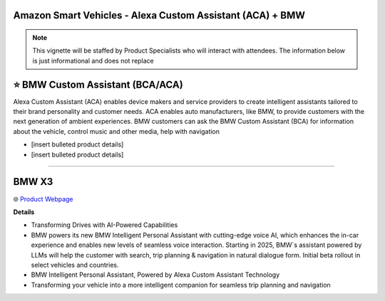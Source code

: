 Amazon Smart Vehicles - Alexa Custom Assistant (ACA) + BMW
###########

.. note::
    This vignette will be staffed by Product Specialists who will interact with attendees. The information below is just informational and does not replace 

.. image:: images/amazon_smart_vehicles.png
    :alt: Amazon Smart Vehicles

⭐ BMW Custom Assistant (BCA/ACA)
###########

Alexa Custom Assistant (ACA) enables device makers and service providers to create intelligent assistants tailored to their brand personality and customer needs. ACA enables auto manufacturers, like BMW, to provide customers with the next generation of ambient experiences. BMW customers can ask the BMW Custom Assistant (BCA) for information about the vehicle, control music and other media, help with navigation

* [insert bulleted product details]
* [insert bulleted product details]

------------

BMW X3
###########

🌐 `Product Webpage <https://www.bmwusa.com/vehicles/x-series/x3/bmw-x3.html>`_

**Details** 

* Transforming Drives with AI-Powered Capabilities
*  BMW powers its new BMW Intelligent Personal Assistant with cutting-edge voice AI, which enhances the in-car experience and enables new levels of seamless voice interaction. Starting in 2025, BMW`s assistant powered by LLMs will help the customer with search, trip planning & navigation in natural dialogue form. Initial beta rollout in select vehicles and countries.
*  BMW Intelligent Personal Assistant, Powered by Alexa Custom Assistant Technology
*  Transforming your vehicle into a more intelligent companion for seamless trip planning and navigation

